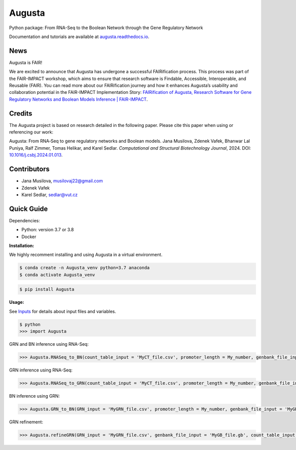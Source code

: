Augusta
==========

Python package: From RNA-Seq to the Boolean Network through the Gene Regulatory Network

Documentation and tutorials are available at `augusta.readthedocs.io <https://augusta.readthedocs.io>`_.


News
----------------
Augusta is FAIR!

We are excited to announce that Augusta has undergone a successful FAIRification process. This process was part of the FAIR-IMPACT workshop, which aims to ensure that research software is Findable, Accessible, Interoperable, and Reusable (FAIR). You can read more about our FAIRification journey and how it enhances Augusta’s usability and collaboration potential in the FAIR-IMPACT Implementation Story: `FAIRification of Augusta, Research Software for Gene Regulatory Networks and Boolean Models Inference | FAIR-IMPACT <https://fair-impact.eu/implementation-adoption-stories/fairification-augusta-research-software-gene-regulatory-networks>`_.



Credits
----------------
The Augusta project is based on research detailed in the following paper. Please cite this paper when using or referencing our work:

Augusta: From RNA‐Seq to gene regulatory networks and Boolean models. Jana Musilova, Zdenek Vafek, Bhanwar Lal Puniya, Ralf Zimmer, Tomas Helikar, and Karel Sedlar. *Computational and Structural Biotechnology Journal*, 2024. DOI: `10.1016/j.csbj.2024.01.013 <https://doi.org/10.1016/j.csbj.2024.01.013>`_.


Contributors
----------------
- Jana Musilova, musilovaj22@gmail.com
- Zdenek Vafek
- Karel Sedlar, sedlar@vut.cz



Quick Guide
----------------

Dependencies:

- Python: version 3.7 or 3.8
- Docker

**Installation:**

We highly recomment installing and using Augusta in a virtual environment.

.. code-block::

   $ conda create -n Augusta_venv python=3.7 anaconda
   $ conda activate Augusta_venv
   

.. code-block::

   $ pip install Augusta


**Usage:** 

See `Inputs <https://augusta.readthedocs.io/en/latest/User%20guide.html>`_ for details about input files and variables.

.. code-block:: 

   $ python
   >>> import Augusta
   
GRN and BN inference using RNA-Seq:

.. code-block:: 

   >>> Augusta.RNASeq_to_BN(count_table_input = 'MyCT_file.csv', promoter_length = My_number, genbank_file_input = 'MyGB_file.gb', normalization_type = 'My_string', motifs_max_time = My_seconds)

GRN inference using RNA-Seq:

.. code-block:: 

   >>> Augusta.RNASeq_to_GRN(count_table_input = 'MyCT_file.csv', promoter_length = My_number, genbank_file_input = 'MyGB_file.gb', normalization_type = 'My_string', motifs_max_time = My_seconds)


BN inference using GRN:

.. code-block:: 

   >>> Augusta.GRN_to_BN(GRN_input = 'MyGRN_file.csv', promoter_length = My_number, genbank_file_input = 'MyGB_file.gb', add_dbs_info = 'My_string')


GRN refinement:

.. code-block:: 

   >>> Augusta.refineGRN(GRN_input = 'MyGRN_file.csv', genbank_file_input = 'MyGB_file.gb', count_table_input = 'MyCT_file.csv', promoter_length = My_number, motifs_max_time = My_seconds)

   



